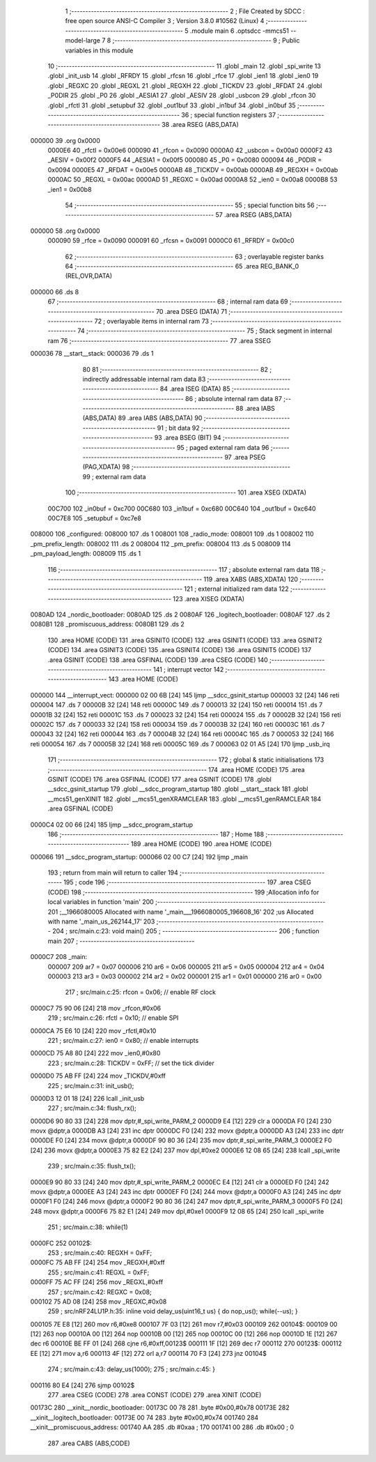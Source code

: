                                       1 ;--------------------------------------------------------
                                      2 ; File Created by SDCC : free open source ANSI-C Compiler
                                      3 ; Version 3.8.0 #10562 (Linux)
                                      4 ;--------------------------------------------------------
                                      5 	.module main
                                      6 	.optsdcc -mmcs51 --model-large
                                      7 	
                                      8 ;--------------------------------------------------------
                                      9 ; Public variables in this module
                                     10 ;--------------------------------------------------------
                                     11 	.globl _main
                                     12 	.globl _spi_write
                                     13 	.globl _init_usb
                                     14 	.globl _RFRDY
                                     15 	.globl _rfcsn
                                     16 	.globl _rfce
                                     17 	.globl _ien1
                                     18 	.globl _ien0
                                     19 	.globl _REGXC
                                     20 	.globl _REGXL
                                     21 	.globl _REGXH
                                     22 	.globl _TICKDV
                                     23 	.globl _RFDAT
                                     24 	.globl _P0DIR
                                     25 	.globl _P0
                                     26 	.globl _AESIA1
                                     27 	.globl _AESIV
                                     28 	.globl _usbcon
                                     29 	.globl _rfcon
                                     30 	.globl _rfctl
                                     31 	.globl _setupbuf
                                     32 	.globl _out1buf
                                     33 	.globl _in1buf
                                     34 	.globl _in0buf
                                     35 ;--------------------------------------------------------
                                     36 ; special function registers
                                     37 ;--------------------------------------------------------
                                     38 	.area RSEG    (ABS,DATA)
      000000                         39 	.org 0x0000
                           0000E6    40 _rfctl	=	0x00e6
                           000090    41 _rfcon	=	0x0090
                           0000A0    42 _usbcon	=	0x00a0
                           0000F2    43 _AESIV	=	0x00f2
                           0000F5    44 _AESIA1	=	0x00f5
                           000080    45 _P0	=	0x0080
                           000094    46 _P0DIR	=	0x0094
                           0000E5    47 _RFDAT	=	0x00e5
                           0000AB    48 _TICKDV	=	0x00ab
                           0000AB    49 _REGXH	=	0x00ab
                           0000AC    50 _REGXL	=	0x00ac
                           0000AD    51 _REGXC	=	0x00ad
                           0000A8    52 _ien0	=	0x00a8
                           0000B8    53 _ien1	=	0x00b8
                                     54 ;--------------------------------------------------------
                                     55 ; special function bits
                                     56 ;--------------------------------------------------------
                                     57 	.area RSEG    (ABS,DATA)
      000000                         58 	.org 0x0000
                           000090    59 _rfce	=	0x0090
                           000091    60 _rfcsn	=	0x0091
                           0000C0    61 _RFRDY	=	0x00c0
                                     62 ;--------------------------------------------------------
                                     63 ; overlayable register banks
                                     64 ;--------------------------------------------------------
                                     65 	.area REG_BANK_0	(REL,OVR,DATA)
      000000                         66 	.ds 8
                                     67 ;--------------------------------------------------------
                                     68 ; internal ram data
                                     69 ;--------------------------------------------------------
                                     70 	.area DSEG    (DATA)
                                     71 ;--------------------------------------------------------
                                     72 ; overlayable items in internal ram 
                                     73 ;--------------------------------------------------------
                                     74 ;--------------------------------------------------------
                                     75 ; Stack segment in internal ram 
                                     76 ;--------------------------------------------------------
                                     77 	.area	SSEG
      000036                         78 __start__stack:
      000036                         79 	.ds	1
                                     80 
                                     81 ;--------------------------------------------------------
                                     82 ; indirectly addressable internal ram data
                                     83 ;--------------------------------------------------------
                                     84 	.area ISEG    (DATA)
                                     85 ;--------------------------------------------------------
                                     86 ; absolute internal ram data
                                     87 ;--------------------------------------------------------
                                     88 	.area IABS    (ABS,DATA)
                                     89 	.area IABS    (ABS,DATA)
                                     90 ;--------------------------------------------------------
                                     91 ; bit data
                                     92 ;--------------------------------------------------------
                                     93 	.area BSEG    (BIT)
                                     94 ;--------------------------------------------------------
                                     95 ; paged external ram data
                                     96 ;--------------------------------------------------------
                                     97 	.area PSEG    (PAG,XDATA)
                                     98 ;--------------------------------------------------------
                                     99 ; external ram data
                                    100 ;--------------------------------------------------------
                                    101 	.area XSEG    (XDATA)
                           00C700   102 _in0buf	=	0xc700
                           00C680   103 _in1buf	=	0xc680
                           00C640   104 _out1buf	=	0xc640
                           00C7E8   105 _setupbuf	=	0xc7e8
      008000                        106 _configured:
      008000                        107 	.ds 1
      008001                        108 _radio_mode:
      008001                        109 	.ds 1
      008002                        110 _pm_prefix_length:
      008002                        111 	.ds 2
      008004                        112 _pm_prefix:
      008004                        113 	.ds 5
      008009                        114 _pm_payload_length:
      008009                        115 	.ds 1
                                    116 ;--------------------------------------------------------
                                    117 ; absolute external ram data
                                    118 ;--------------------------------------------------------
                                    119 	.area XABS    (ABS,XDATA)
                                    120 ;--------------------------------------------------------
                                    121 ; external initialized ram data
                                    122 ;--------------------------------------------------------
                                    123 	.area XISEG   (XDATA)
      0080AD                        124 _nordic_bootloader:
      0080AD                        125 	.ds 2
      0080AF                        126 _logitech_bootloader:
      0080AF                        127 	.ds 2
      0080B1                        128 _promiscuous_address:
      0080B1                        129 	.ds 2
                                    130 	.area HOME    (CODE)
                                    131 	.area GSINIT0 (CODE)
                                    132 	.area GSINIT1 (CODE)
                                    133 	.area GSINIT2 (CODE)
                                    134 	.area GSINIT3 (CODE)
                                    135 	.area GSINIT4 (CODE)
                                    136 	.area GSINIT5 (CODE)
                                    137 	.area GSINIT  (CODE)
                                    138 	.area GSFINAL (CODE)
                                    139 	.area CSEG    (CODE)
                                    140 ;--------------------------------------------------------
                                    141 ; interrupt vector 
                                    142 ;--------------------------------------------------------
                                    143 	.area HOME    (CODE)
      000000                        144 __interrupt_vect:
      000000 02 00 6B         [24]  145 	ljmp	__sdcc_gsinit_startup
      000003 32               [24]  146 	reti
      000004                        147 	.ds	7
      00000B 32               [24]  148 	reti
      00000C                        149 	.ds	7
      000013 32               [24]  150 	reti
      000014                        151 	.ds	7
      00001B 32               [24]  152 	reti
      00001C                        153 	.ds	7
      000023 32               [24]  154 	reti
      000024                        155 	.ds	7
      00002B 32               [24]  156 	reti
      00002C                        157 	.ds	7
      000033 32               [24]  158 	reti
      000034                        159 	.ds	7
      00003B 32               [24]  160 	reti
      00003C                        161 	.ds	7
      000043 32               [24]  162 	reti
      000044                        163 	.ds	7
      00004B 32               [24]  164 	reti
      00004C                        165 	.ds	7
      000053 32               [24]  166 	reti
      000054                        167 	.ds	7
      00005B 32               [24]  168 	reti
      00005C                        169 	.ds	7
      000063 02 01 A5         [24]  170 	ljmp	_usb_irq
                                    171 ;--------------------------------------------------------
                                    172 ; global & static initialisations
                                    173 ;--------------------------------------------------------
                                    174 	.area HOME    (CODE)
                                    175 	.area GSINIT  (CODE)
                                    176 	.area GSFINAL (CODE)
                                    177 	.area GSINIT  (CODE)
                                    178 	.globl __sdcc_gsinit_startup
                                    179 	.globl __sdcc_program_startup
                                    180 	.globl __start__stack
                                    181 	.globl __mcs51_genXINIT
                                    182 	.globl __mcs51_genXRAMCLEAR
                                    183 	.globl __mcs51_genRAMCLEAR
                                    184 	.area GSFINAL (CODE)
      0000C4 02 00 66         [24]  185 	ljmp	__sdcc_program_startup
                                    186 ;--------------------------------------------------------
                                    187 ; Home
                                    188 ;--------------------------------------------------------
                                    189 	.area HOME    (CODE)
                                    190 	.area HOME    (CODE)
      000066                        191 __sdcc_program_startup:
      000066 02 00 C7         [24]  192 	ljmp	_main
                                    193 ;	return from main will return to caller
                                    194 ;--------------------------------------------------------
                                    195 ; code
                                    196 ;--------------------------------------------------------
                                    197 	.area CSEG    (CODE)
                                    198 ;------------------------------------------------------------
                                    199 ;Allocation info for local variables in function 'main'
                                    200 ;------------------------------------------------------------
                                    201 ;__1966080005              Allocated with name '_main___1966080005_196608_16'
                                    202 ;us                        Allocated with name '_main_us_262144_17'
                                    203 ;------------------------------------------------------------
                                    204 ;	src/main.c:23: void main()
                                    205 ;	-----------------------------------------
                                    206 ;	 function main
                                    207 ;	-----------------------------------------
      0000C7                        208 _main:
                           000007   209 	ar7 = 0x07
                           000006   210 	ar6 = 0x06
                           000005   211 	ar5 = 0x05
                           000004   212 	ar4 = 0x04
                           000003   213 	ar3 = 0x03
                           000002   214 	ar2 = 0x02
                           000001   215 	ar1 = 0x01
                           000000   216 	ar0 = 0x00
                                    217 ;	src/main.c:25: rfcon = 0x06; // enable RF clock
      0000C7 75 90 06         [24]  218 	mov	_rfcon,#0x06
                                    219 ;	src/main.c:26: rfctl = 0x10; // enable SPI
      0000CA 75 E6 10         [24]  220 	mov	_rfctl,#0x10
                                    221 ;	src/main.c:27: ien0 = 0x80;  // enable interrupts
      0000CD 75 A8 80         [24]  222 	mov	_ien0,#0x80
                                    223 ;	src/main.c:28: TICKDV = 0xFF; // set the tick divider
      0000D0 75 AB FF         [24]  224 	mov	_TICKDV,#0xff
                                    225 ;	src/main.c:31: init_usb();
      0000D3 12 01 18         [24]  226 	lcall	_init_usb
                                    227 ;	src/main.c:34: flush_rx();
      0000D6 90 80 33         [24]  228 	mov	dptr,#_spi_write_PARM_2
      0000D9 E4               [12]  229 	clr	a
      0000DA F0               [24]  230 	movx	@dptr,a
      0000DB A3               [24]  231 	inc	dptr
      0000DC F0               [24]  232 	movx	@dptr,a
      0000DD A3               [24]  233 	inc	dptr
      0000DE F0               [24]  234 	movx	@dptr,a
      0000DF 90 80 36         [24]  235 	mov	dptr,#_spi_write_PARM_3
      0000E2 F0               [24]  236 	movx	@dptr,a
      0000E3 75 82 E2         [24]  237 	mov	dpl,#0xe2
      0000E6 12 08 65         [24]  238 	lcall	_spi_write
                                    239 ;	src/main.c:35: flush_tx();
      0000E9 90 80 33         [24]  240 	mov	dptr,#_spi_write_PARM_2
      0000EC E4               [12]  241 	clr	a
      0000ED F0               [24]  242 	movx	@dptr,a
      0000EE A3               [24]  243 	inc	dptr
      0000EF F0               [24]  244 	movx	@dptr,a
      0000F0 A3               [24]  245 	inc	dptr
      0000F1 F0               [24]  246 	movx	@dptr,a
      0000F2 90 80 36         [24]  247 	mov	dptr,#_spi_write_PARM_3
      0000F5 F0               [24]  248 	movx	@dptr,a
      0000F6 75 82 E1         [24]  249 	mov	dpl,#0xe1
      0000F9 12 08 65         [24]  250 	lcall	_spi_write
                                    251 ;	src/main.c:38: while(1)
      0000FC                        252 00102$:
                                    253 ;	src/main.c:40: REGXH = 0xFF;
      0000FC 75 AB FF         [24]  254 	mov	_REGXH,#0xff
                                    255 ;	src/main.c:41: REGXL = 0xFF;
      0000FF 75 AC FF         [24]  256 	mov	_REGXL,#0xff
                                    257 ;	src/main.c:42: REGXC = 0x08;
      000102 75 AD 08         [24]  258 	mov	_REGXC,#0x08
                                    259 ;	src/nRF24LU1P.h:35: inline void delay_us(uint16_t us) { do nop_us(); while(--us); }
      000105 7E E8            [12]  260 	mov	r6,#0xe8
      000107 7F 03            [12]  261 	mov	r7,#0x03
      000109                        262 00104$:
      000109 00               [12]  263 	nop 
      00010A 00               [12]  264 	nop 
      00010B 00               [12]  265 	nop 
      00010C 00               [12]  266 	nop 
      00010D 1E               [12]  267 	dec	r6
      00010E BE FF 01         [24]  268 	cjne	r6,#0xff,00123$
      000111 1F               [12]  269 	dec	r7
      000112                        270 00123$:
      000112 EE               [12]  271 	mov	a,r6
      000113 4F               [12]  272 	orl	a,r7
      000114 70 F3            [24]  273 	jnz	00104$
                                    274 ;	src/main.c:43: delay_us(1000);
                                    275 ;	src/main.c:45: }
      000116 80 E4            [24]  276 	sjmp	00102$
                                    277 	.area CSEG    (CODE)
                                    278 	.area CONST   (CODE)
                                    279 	.area XINIT   (CODE)
      00173C                        280 __xinit__nordic_bootloader:
      00173C 00 78                  281 	.byte #0x00,#0x78
      00173E                        282 __xinit__logitech_bootloader:
      00173E 00 74                  283 	.byte #0x00,#0x74
      001740                        284 __xinit__promiscuous_address:
      001740 AA                     285 	.db #0xaa	; 170
      001741 00                     286 	.db #0x00	; 0
                                    287 	.area CABS    (ABS,CODE)
